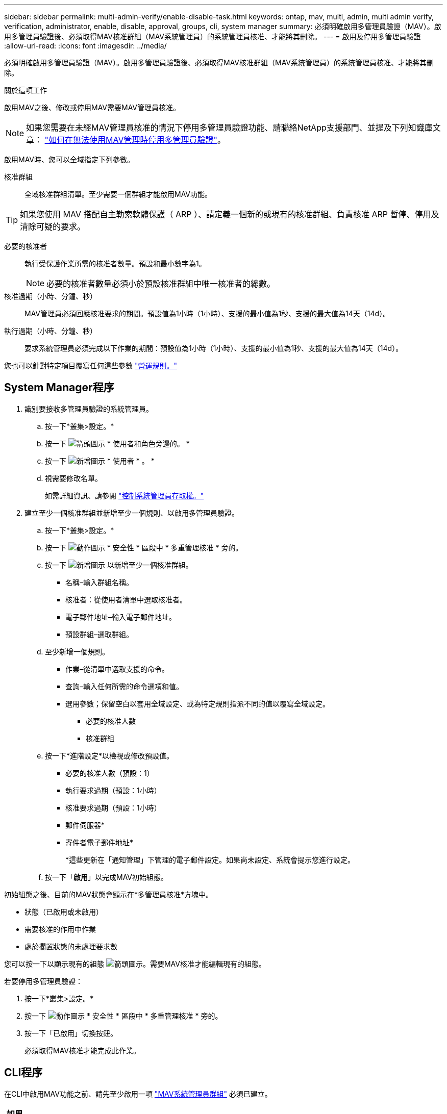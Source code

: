 ---
sidebar: sidebar 
permalink: multi-admin-verify/enable-disable-task.html 
keywords: ontap, mav, multi, admin, multi admin verify, verification, administrator, enable, disable, approval, groups, cli, system manager 
summary: 必須明確啟用多管理員驗證（MAV）。啟用多管理員驗證後、必須取得MAV核准群組（MAV系統管理員）的系統管理員核准、才能將其刪除。 
---
= 啟用及停用多管理員驗證
:allow-uri-read: 
:icons: font
:imagesdir: ../media/


[role="lead"]
必須明確啟用多管理員驗證（MAV）。啟用多管理員驗證後、必須取得MAV核准群組（MAV系統管理員）的系統管理員核准、才能將其刪除。

.關於這項工作
啟用MAV之後、修改或停用MAV需要MAV管理員核准。


NOTE: 如果您需要在未經MAV管理員核准的情況下停用多管理員驗證功能、請聯絡NetApp支援部門、並提及下列知識庫文章： https://kb.netapp.com/Advice_and_Troubleshooting/Data_Storage_Software/ONTAP_OS/How_to_disable_Multi-Admin_Verification_if_MAV_admin_is_unavailable["如何在無法使用MAV管理時停用多管理員驗證"^]。

啟用MAV時、您可以全域指定下列參數。

核准群組:: 全域核准群組清單。至少需要一個群組才能啟用MAV功能。



TIP: 如果您使用 MAV 搭配自主勒索軟體保護（ ARP ）、請定義一個新的或現有的核准群組、負責核准 ARP 暫停、停用及清除可疑的要求。

必要的核准者:: 執行受保護作業所需的核准者數量。預設和最小數字為1。
+
--

NOTE: 必要的核准者數量必須小於預設核准群組中唯一核准者的總數。

--
核准過期（小時、分鐘、秒）:: MAV管理員必須回應核准要求的期間。預設值為1小時（1小時）、支援的最小值為1秒、支援的最大值為14天（14d）。
執行過期（小時、分鐘、秒）:: 要求系統管理員必須完成以下作業的期間：預設值為1小時（1小時）、支援的最小值為1秒、支援的最大值為14天（14d）。


您也可以針對特定項目覆寫任何這些參數 link:manage-rules-task.html["營運規則。"]



== System Manager程序

. 識別要接收多管理員驗證的系統管理員。
+
.. 按一下*叢集>設定。*
.. 按一下 image:icon_arrow.gif["箭頭圖示"] * 使用者和角色旁邊的。 *
.. 按一下 image:icon_add.gif["新增圖示"] * 使用者 * 。 *
.. 視需要修改名單。
+
如需詳細資訊、請參閱 link:../task_security_administrator_access.html["控制系統管理員存取權。"]



. 建立至少一個核准群組並新增至少一個規則、以啟用多管理員驗證。
+
.. 按一下*叢集>設定。*
.. 按一下 image:icon_gear.gif["動作圖示"] * 安全性 * 區段中 * 多重管理核准 * 旁的。
.. 按一下 image:icon_add.gif["新增圖示"] 以新增至少一個核准群組。
+
*** 名稱–輸入群組名稱。
*** 核准者：從使用者清單中選取核准者。
*** 電子郵件地址–輸入電子郵件地址。
*** 預設群組–選取群組。


.. 至少新增一個規則。
+
*** 作業–從清單中選取支援的命令。
*** 查詢–輸入任何所需的命令選項和值。
*** 選用參數；保留空白以套用全域設定、或為特定規則指派不同的值以覆寫全域設定。
+
**** 必要的核准人數
**** 核准群組




.. 按一下*進階設定*以檢視或修改預設值。
+
*** 必要的核准人數（預設：1）
*** 執行要求過期（預設：1小時）
*** 核准要求過期（預設：1小時）
*** 郵件伺服器*
*** 寄件者電子郵件地址*
+
*這些更新在「通知管理」下管理的電子郵件設定。如果尚未設定、系統會提示您進行設定。



.. 按一下「*啟用*」以完成MAV初始組態。




初始組態之後、目前的MAV狀態會顯示在*多管理員核准*方塊中。

* 狀態（已啟用或未啟用）
* 需要核准的作用中作業
* 處於擱置狀態的未處理要求數


您可以按一下以顯示現有的組態 image:icon_arrow.gif["箭頭圖示"]。需要MAV核准才能編輯現有的組態。

若要停用多管理員驗證：

. 按一下*叢集>設定。*
. 按一下 image:icon_gear.gif["動作圖示"] * 安全性 * 區段中 * 多重管理核准 * 旁的。
. 按一下「已啟用」切換按鈕。
+
必須取得MAV核准才能完成此作業。





== CLI程序

在CLI中啟用MAV功能之前、請先至少啟用一項 link:manage-groups-task.html["MAV系統管理員群組"] 必須已建立。

[cols="50,50"]
|===
| 如果您想… | 輸入此命令 


 a| 
啟用MAV功能
 a| 
`security multi-admin-verify modify -approval-groups _group1_[,_group2_...] [-required-approvers _nn_ ] -enabled true   [ -execution-expiry [__nn__h][__nn__m][__nn__s]]    [ -approval-expiry [__nn__h][__nn__m][__nn__s]]`

*範例*：下列命令可啟用具有1個核准群組、2個必要核准者及預設到期期間的MAV。

[listing]
----
cluster-1::> security multi-admin-verify modify -approval-groups mav-grp1 -required-approvers 2 -enabled true
----
至少新增一組、以完成初始組態 link:manage-rules-task.html["營運規則："]



 a| 
修改MAV組態（需要MAV核准）
 a| 
`security multi-admin-verify approval-group modify [-approval-groups _group1_[,_group2_...]] [-required-approvers _nn_ ]    [ -execution-expiry [__nn__h][__nn__m][__nn__s]]    [ -approval-expiry [__nn__h][__nn__m][__nn__s]]`



 a| 
驗證MAV功能
 a| 
`security multi-admin-verify show`

*範例：*

....
cluster-1::> security multi-admin-verify show
Is      Required  Execution Approval Approval
Enabled Approvers Expiry    Expiry   Groups
------- --------- --------- -------- ----------
true    2         1h        1h       mav-grp1
....


 a| 
停用MAV功能（需要MAV核准）
 a| 
`security multi-admin-verify modify -enabled false`

|===